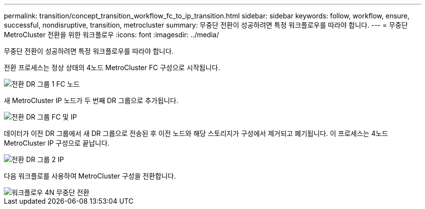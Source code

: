 ---
permalink: transition/concept_transition_workflow_fc_to_ip_transition.html 
sidebar: sidebar 
keywords: follow, workflow, ensure, successful, nondisruptive, transition, metrocluster 
summary: 무중단 전환이 성공하려면 특정 워크플로우를 따라야 합니다. 
---
= 무중단 MetroCluster 전환을 위한 워크플로우
:icons: font
:imagesdir: ../media/


[role="lead"]
무중단 전환이 성공하려면 특정 워크플로우를 따라야 합니다.

전환 프로세스는 정상 상태의 4노드 MetroCluster FC 구성으로 시작됩니다.

image::../media/transition_dr_group_1_fc_nodes.png[전환 DR 그룹 1 FC 노드]

새 MetroCluster IP 노드가 두 번째 DR 그룹으로 추가됩니다.

image::../media/transition_dr_groups_fc_and_ip.png[전환 DR 그룹 FC 및 IP]

데이터가 이전 DR 그룹에서 새 DR 그룹으로 전송된 후 이전 노드와 해당 스토리지가 구성에서 제거되고 폐기됩니다. 이 프로세스는 4노드 MetroCluster IP 구성으로 끝납니다.

image::../media/transition_dr_group_2_ip.png[전환 DR 그룹 2 IP]

다음 워크플로를 사용하여 MetroCluster 구성을 전환합니다.

image::../media/workflow_4n_transition_nondisruptive.png[워크플로우 4N 무중단 전환]
